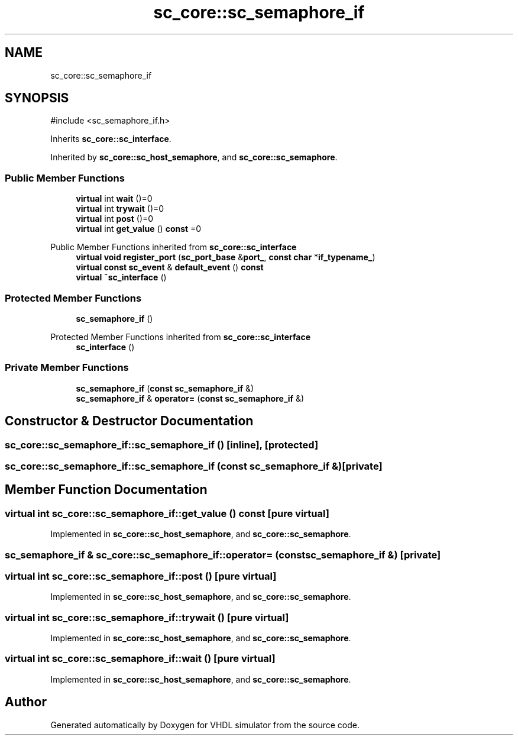 .TH "sc_core::sc_semaphore_if" 3 "VHDL simulator" \" -*- nroff -*-
.ad l
.nh
.SH NAME
sc_core::sc_semaphore_if
.SH SYNOPSIS
.br
.PP
.PP
\fR#include <sc_semaphore_if\&.h>\fP
.PP
Inherits \fBsc_core::sc_interface\fP\&.
.PP
Inherited by \fBsc_core::sc_host_semaphore\fP, and \fBsc_core::sc_semaphore\fP\&.
.SS "Public Member Functions"

.in +1c
.ti -1c
.RI "\fBvirtual\fP int \fBwait\fP ()=0"
.br
.ti -1c
.RI "\fBvirtual\fP int \fBtrywait\fP ()=0"
.br
.ti -1c
.RI "\fBvirtual\fP int \fBpost\fP ()=0"
.br
.ti -1c
.RI "\fBvirtual\fP int \fBget_value\fP () \fBconst\fP =0"
.br
.in -1c

Public Member Functions inherited from \fBsc_core::sc_interface\fP
.in +1c
.ti -1c
.RI "\fBvirtual\fP \fBvoid\fP \fBregister_port\fP (\fBsc_port_base\fP &\fBport_\fP, \fBconst\fP \fBchar\fP *\fBif_typename_\fP)"
.br
.ti -1c
.RI "\fBvirtual\fP \fBconst\fP \fBsc_event\fP & \fBdefault_event\fP () \fBconst\fP"
.br
.ti -1c
.RI "\fBvirtual\fP \fB~sc_interface\fP ()"
.br
.in -1c
.SS "Protected Member Functions"

.in +1c
.ti -1c
.RI "\fBsc_semaphore_if\fP ()"
.br
.in -1c

Protected Member Functions inherited from \fBsc_core::sc_interface\fP
.in +1c
.ti -1c
.RI "\fBsc_interface\fP ()"
.br
.in -1c
.SS "Private Member Functions"

.in +1c
.ti -1c
.RI "\fBsc_semaphore_if\fP (\fBconst\fP \fBsc_semaphore_if\fP &)"
.br
.ti -1c
.RI "\fBsc_semaphore_if\fP & \fBoperator=\fP (\fBconst\fP \fBsc_semaphore_if\fP &)"
.br
.in -1c
.SH "Constructor & Destructor Documentation"
.PP 
.SS "sc_core::sc_semaphore_if::sc_semaphore_if ()\fR [inline]\fP, \fR [protected]\fP"

.SS "sc_core::sc_semaphore_if::sc_semaphore_if (\fBconst\fP \fBsc_semaphore_if\fP &)\fR [private]\fP"

.SH "Member Function Documentation"
.PP 
.SS "\fBvirtual\fP int sc_core::sc_semaphore_if::get_value () const\fR [pure virtual]\fP"

.PP
Implemented in \fBsc_core::sc_host_semaphore\fP, and \fBsc_core::sc_semaphore\fP\&.
.SS "\fBsc_semaphore_if\fP & sc_core::sc_semaphore_if::operator= (\fBconst\fP \fBsc_semaphore_if\fP &)\fR [private]\fP"

.SS "\fBvirtual\fP int sc_core::sc_semaphore_if::post ()\fR [pure virtual]\fP"

.PP
Implemented in \fBsc_core::sc_host_semaphore\fP, and \fBsc_core::sc_semaphore\fP\&.
.SS "\fBvirtual\fP int sc_core::sc_semaphore_if::trywait ()\fR [pure virtual]\fP"

.PP
Implemented in \fBsc_core::sc_host_semaphore\fP, and \fBsc_core::sc_semaphore\fP\&.
.SS "\fBvirtual\fP int sc_core::sc_semaphore_if::wait ()\fR [pure virtual]\fP"

.PP
Implemented in \fBsc_core::sc_host_semaphore\fP, and \fBsc_core::sc_semaphore\fP\&.

.SH "Author"
.PP 
Generated automatically by Doxygen for VHDL simulator from the source code\&.
